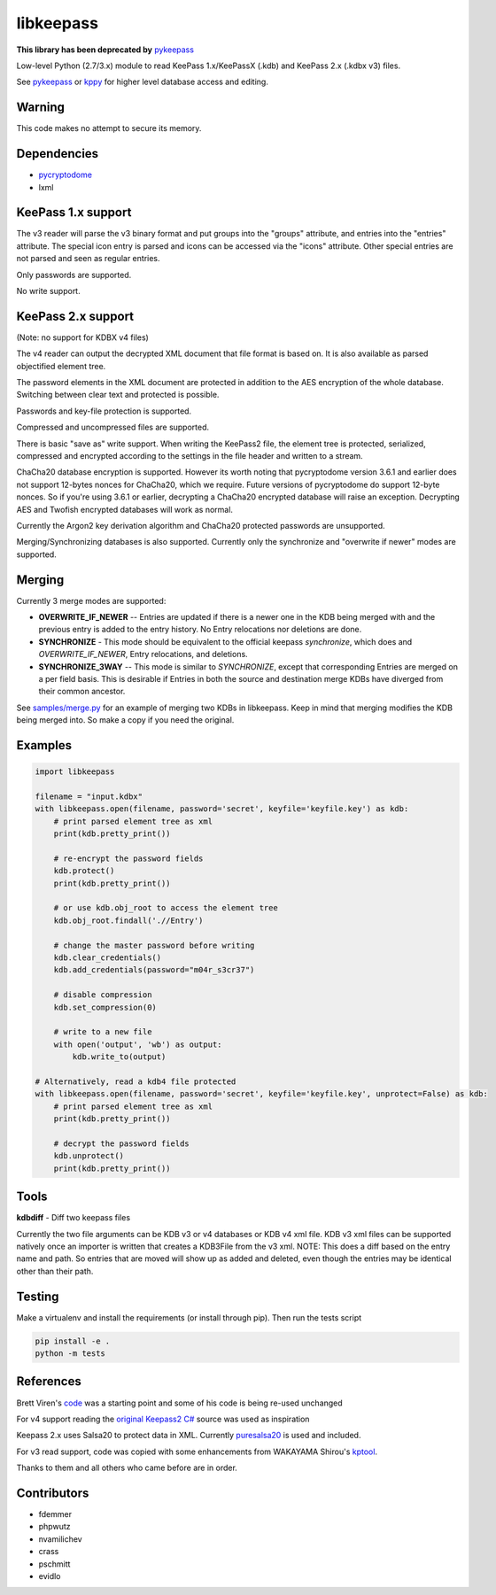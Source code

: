 libkeepass
==========

**This library has been deprecated by** `pykeepass`_

Low-level Python (2.7/3.x) module to read KeePass 1.x/KeePassX (.kdb) and KeePass 2.x (.kdbx v3)
files.

See `pykeepass`_ or `kppy`_ for higher level database access and editing.

.. _`pykeepass`: https://github.com/libkeepass/pykeepass
.. _`kppy`: https://github.com/raymontag/kppy

Warning
-------

This code makes no attempt to secure its memory.

Dependencies
-------------

- `pycryptodome`_
- lxml

.. _`pycryptodome`: https://github.com/Legrandin/pycryptodome


KeePass 1.x support
-------------------

The v3 reader will parse the v3 binary format and put groups into the "groups"
attribute, and entries into the "entries" attribute. The special icon entry is
parsed and icons can be accessed via the "icons" attribute. Other special
entries are not parsed and seen as regular entries.

Only passwords are supported.

No write support.

KeePass 2.x support
-------------------

(Note: no support for KDBX v4 files)

The v4 reader can output the decrypted XML document that file format is based
on. It is also available as parsed objectified element tree.

The password elements in the XML document are protected in addition to the AES
encryption of the whole database. Switching between clear text and protected is
possible.

Passwords and key-file protection is supported.

Compressed and uncompressed files are supported.

There is basic "save as" write support. When writing the KeePass2 file, the
element tree is protected, serialized, compressed and encrypted according to the
settings in the file header and written to a stream.

ChaCha20 database encryption is supported.  However its worth noting that
pycryptodome version 3.6.1 and earlier does not support 12-bytes nonces for
ChaCha20, which we require.  Future versions of pycryptodome do support 12-byte
nonces.  So if you're using 3.6.1 or earlier, decrypting a ChaCha20 encrypted
database will raise an exception.  Decrypting AES and Twofish encrypted
databases will work as normal.

Currently the Argon2 key derivation algorithm and ChaCha20 protected passwords
are unsupported.

Merging/Synchronizing databases is also supported.  Currently only the
synchronize and "overwrite if newer" modes are supported. 

Merging
-------

Currently 3 merge modes are supported:

* **OVERWRITE_IF_NEWER** -- Entries are updated if there is a newer one in the
  KDB being merged with and the previous entry is added to the entry history.
  No Entry relocations nor deletions are done.
* **SYNCHRONIZE** - This mode should be equivalent to the official keepass
  *synchronize*, which does and `OVERWRITE_IF_NEWER`, Entry relocations, and
  deletions.
* **SYNCHRONIZE_3WAY** -- This mode is similar to `SYNCHRONIZE`, except that
  corresponding Entries are merged on a per field basis.  This is desirable if
  Entries in both the source and destination merge KDBs have diverged from
  their common ancestor.

See `samples/merge.py`_ for an example of merging two KDBs in libkeepass.  Keep
in mind that merging modifies the KDB being merged into.  So make a copy if
you need the original.

.. _`samples/merge.py`: samples/merge.py

Examples
--------

.. code:: python

   import libkeepass

   filename = "input.kdbx"
   with libkeepass.open(filename, password='secret', keyfile='keyfile.key') as kdb:
       # print parsed element tree as xml
       print(kdb.pretty_print())

       # re-encrypt the password fields
       kdb.protect()
       print(kdb.pretty_print())

       # or use kdb.obj_root to access the element tree
       kdb.obj_root.findall('.//Entry')

       # change the master password before writing
       kdb.clear_credentials()
       kdb.add_credentials(password="m04r_s3cr37")

       # disable compression
       kdb.set_compression(0)

       # write to a new file
       with open('output', 'wb') as output:
           kdb.write_to(output)
           
   # Alternatively, read a kdb4 file protected
   with libkeepass.open(filename, password='secret', keyfile='keyfile.key', unprotect=False) as kdb:
       # print parsed element tree as xml
       print(kdb.pretty_print())

       # decrypt the password fields
       kdb.unprotect()
       print(kdb.pretty_print())

Tools
-------

**kdbdiff** - Diff two keepass files

Currently the two file arguments can be KDB v3 or v4 databases or KDB v4
xml file. KDB v3 xml files can be supported natively once an importer is
written that creates a KDB3File from the v3 xml.
NOTE: This does a diff based on the entry name and path. So entries that
are moved will show up as added and deleted, even though the entries may be
identical other than their path.

Testing
-------

Make a virtualenv and install the requirements (or install through pip). Then run the tests script

.. code:: bash

   pip install -e .
   python -m tests

References
----------

Brett Viren's `code`_ was a starting point and some of his code is being
re-used unchanged


For v4 support reading the `original Keepass2 C#`_ source was used as inspiration

Keepass 2.x uses Salsa20 to protect data in XML. Currently `puresalsa20`_ is used and included.


For v3 read support, code was copied with some enhancements from WAKAYAMA
Shirou's `kptool`_.

.. _`original Keepass2 C#`: http://keepass.info
.. _`code`: https://github.com/brettviren/python-keepass
.. _`puresalsa20`: http://www.tiac.net/~sw/2010/02/PureSalsa20/index.html
.. _`kptool`: https://github.com/shirou/kptool)

Thanks to them and all others who came before are in order.

Contributors
------------
- fdemmer
- phpwutz
- nvamilichev
- crass
- pschmitt
- evidlo
